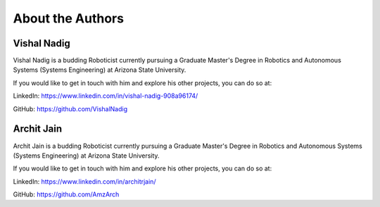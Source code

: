 About the Authors
====

Vishal Nadig
----

Vishal Nadig is a budding Roboticist currently pursuing a Graduate Master's Degree in Robotics and Autonomous Systems (Systems Engineering) at Arizona State University. 

If you would like to get in touch with him and explore his other projects, you can do so at: 

LinkedIn: https://www.linkedin.com/in/vishal-nadig-908a96174/

GitHub: https://github.com/VishalNadig

Archit Jain
----

Archit Jain is a budding Roboticist currently pursuing a Graduate Master's Degree in Robotics and Autonomous Systems (Systems Engineering) at Arizona State University. 

If you would like to get in touch with him and explore his other projects, you can do so at: 

LinkedIn: https://www.linkedin.com/in/architrjain/

GitHub: https://github.com/AmzArch

